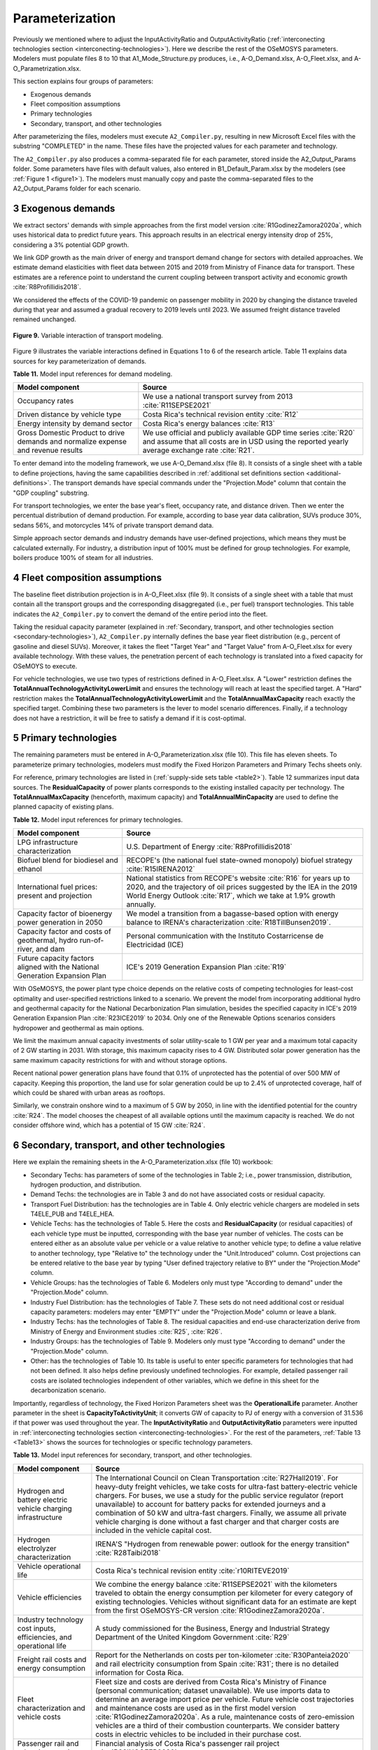 .. sectnum::
   :start: 3
.. _chapter-Parameterization:
Parameterization
=====

Previously we mentioned where to adjust the InputActivityRatio and
OutputActivityRatio (:ref:`interconecting technologies section <interconecting-technologies>`).
Here we describe the rest of the OSeMOSYS parameters. Modelers must
populate files 8 to 10 that A1_Mode_Structure.py produces,
i.e., A-O_Demand.xlsx, A-O_Fleet.xlsx, and A-O_Parametrization.xlsx.

This section explains four groups of parameters:

- Exogenous demands

- Fleet composition assumptions

- Primary technologies

- Secondary, transport, and other technologies

After parameterizing the files, modelers must execute ``A2_Compiler.py``,
resulting in new Microsoft Excel files with the substring "COMPLETED" in the
name. These files have the projected values for each parameter and technology.

The ``A2_Compiler.py`` also produces a comma-separated file for each parameter,
stored inside the A2_Output_Params folder. Some parameters have files with default
values, also entered in B1_Default_Param.xlsx by the modelers (see :ref:`Figure 1 <figure1>`).
The modelers must manually copy and paste the comma-separated files to the
A2_Output_Params folder for each scenario.


Exogenous demands
------------

We extract sectors' demands with simple approaches from the first model
version :cite:`R1GodinezZamora2020a`, which uses historical data to predict future years.
This approach results in an electrical energy intensity drop of 25%, considering
a 3% potential GDP growth.

We link GDP growth as the main driver of energy and transport demand change
for sectors with detailed approaches. We estimate demand elasticities with
fleet data between 2015 and 2019 from Ministry of Finance data for transport.
These estimates are a reference point to understand the current coupling
between transport activity and economic growth :cite:`R8Profillidis2018`.

We considered the effects of the COVID-19 pandemic on passenger mobility in
2020 by changing the distance traveled during that year and assumed a gradual
recovery to 2019 levels until 2023. We assumed freight distance traveled remained unchanged.


.. figure:: images/parameterezation.png
   :align:   center
   :width:   700 px

   **Figure 9.** Variable interaction of transport modeling.

Figure 9 illustrates the variable interactions defined in Equations 1 to 6 of
the research article.  Table 11 explains data sources for key parameterization of demands.


**Table 11.** Model input references for demand modeling.

.. _table11:
.. table:: 
   :align:   center
+------------------------------------------------------------------------------------+-----------------------------------------------------------------------------------------------------------------------------------------------------------------------+
| Model component                                                                    | Source                                                                                                                                                                |
+====================================================================================+=======================================================================================================================================================================+
| Occupancy rates                                                                    | We use a national transport survey from 2013 :cite:`R11SEPSE2021`                                                                                                     |
+------------------------------------------------------------------------------------+-----------------------------------------------------------------------------------------------------------------------------------------------------------------------+
| Driven distance by vehicle type                                                    | Costa Rica's technical revision entity :cite:`R12`                                                                                                                    |
+------------------------------------------------------------------------------------+-----------------------------------------------------------------------------------------------------------------------------------------------------------------------+
| Energy intensity by demand sector                                                  | Costa Rica's energy balances :cite:`R13`                                                                                                                              |
+------------------------------------------------------------------------------------+-----------------------------------------------------------------------------------------------------------------------------------------------------------------------+
| Gross Domestic Product to drive demands and normalize expense and revenue results  | We use official and publicly available GDP time series :cite:`R20` and assume that all costs are in USD using the reported yearly average exchange rate :cite:`R21`.  |
+------------------------------------------------------------------------------------+-----------------------------------------------------------------------------------------------------------------------------------------------------------------------+

To enter demand into the modeling framework, we use A-O_Demand.xlsx (file 8).
It consists of a single sheet with a table to define projections, having the
same capabilities described in :ref:`additional set definitions section <additional-definitions>`.
The transport demands have special commands under the
"Projection.Mode" column that contain the "GDP coupling" substring.

For transport technologies, we enter the base year's fleet, occupancy rate,
and distance driven. Then we enter the percentual distribution of demand production.
For example, according to base year data calibration, SUVs produce 30%, sedans 56%,
and motorcycles 14% of private transport demand data.

Simple approach sector demands and industry demands have user-defined projections,
which means they must be calculated externally. For industry, a distribution
input of 100% must be defined for group technologies. For example,
boilers produce 100% of steam for all industries.


Fleet composition assumptions
------------

The baseline fleet distribution projection is in A-O_Fleet.xlsx (file 9).
It consists of a single sheet with a table that must contain all the transport
groups and the corresponding disaggregated (i.e., per fuel) transport technologies.
This table indicates the ``A2_Compiler.py`` to convert the demand of the entire
period into the fleet.

Taking the residual capacity parameter (explained in
:ref:`Secondary, transport, and other technologies section <secondary-technologies>`),
``A2_Compiler.py`` internally defines the base year fleet distribution
(e.g., percent of gasoline and diesel SUVs). Moreover, it takes the fleet "Target Year"
and "Target Value" from A-O_Fleet.xlsx for every available technology.
With these values, the penetration percent of each technology is translated
into a fixed capacity for OSeMOYS to execute.

For vehicle technologies, we use two types of restrictions defined in A-O_Fleet.xlsx.
A "Lower" restriction defines the **TotalAnnualTechnologyActivityLowerLimit**
and ensures the technology will reach at least the specified target. A "Hard"
restriction makes the **TotalAnnualTechnologyActivityLowerLimit**
and the **TotalAnnualMaxCapacity** reach exactly the specified target.
Combining these two parameters is the lever to model scenario differences.
Finally, if a technology does not have a restriction, it will be free to satisfy
a demand if it is cost-optimal.

.. _primary-technologies:
Primary technologies
------------

The remaining parameters must be entered in A-O_Parameterization.xlsx (file 10).
This file has eleven sheets. To parameterize primary technologies, modelers
must modify the Fixed Horizon Parameters and Primary Techs sheets only.

For reference, primary technologies are listed in (:ref:`supply-side sets table <table2>`).
Table 12 summarizes input data sources. The **ResidualCapacity**
of power plants corresponds to the
existing installed capacity per technology. The **TotalAnnualMaxCapacity**
(henceforth, maximum capacity) and **TotalAnnualMinCapacity**
are used to define the planned capacity of existing plans.

**Table 12.** Model input references for primary technologies.

.. _table12:
.. table:: 
   :align:   center

+------------------------------------------------------------------------------+-------------------------------------------------------------------------------------------------------------------------------------------------------------------------------------------------------------------------+
| Model component                                                              | Source                                                                                                                                                                                                                  |
+==============================================================================+=========================================================================================================================================================================================================================+
| LPG  infrastructure characterization                                         | U.S. Department of Energy :cite:`R8Profillidis2018`                                                                                                                                                                     |
+------------------------------------------------------------------------------+-------------------------------------------------------------------------------------------------------------------------------------------------------------------------------------------------------------------------+
| Biofuel blend for biodiesel and ethanol                                      | RECOPE's (the national fuel state-owned monopoly) biofuel strategy :cite:`R15IRENA2012`                                                                                                                                 |
+------------------------------------------------------------------------------+-------------------------------------------------------------------------------------------------------------------------------------------------------------------------------------------------------------------------+
| International fuel prices: present and projection                            | National statistics from RECOPE's website :cite:`R16` for years up to 2020, and the trajectory of oil prices suggested by the IEA in the 2019 World Energy Outlook :cite:`R17`, which we take at 1.9% growth annually.  |
+------------------------------------------------------------------------------+-------------------------------------------------------------------------------------------------------------------------------------------------------------------------------------------------------------------------+
| Capacity factor of bioenergy power generation in 2050                        | We model a transition from a bagasse-based option with energy balance to IRENA's characterization :cite:`R18TillBunsen2019`.                                                                                            |
+------------------------------------------------------------------------------+-------------------------------------------------------------------------------------------------------------------------------------------------------------------------------------------------------------------------+
| Capacity factor and costs of geothermal, hydro run-of-river, and dam         | Personal communication with the Instituto Costarricense de Electricidad (ICE)                                                                                                                                           |
+------------------------------------------------------------------------------+-------------------------------------------------------------------------------------------------------------------------------------------------------------------------------------------------------------------------+
| Future capacity factors aligned with the National Generation Expansion Plan  | ICE's 2019 Generation Expansion Plan :cite:`R19`                                                                                                                                                                        |
+------------------------------------------------------------------------------+-------------------------------------------------------------------------------------------------------------------------------------------------------------------------------------------------------------------------+

With OSeMOSYS, the power plant type choice depends on the relative costs of
competing technologies for least-cost optimality and user-specified
restrictions linked to a scenario. We prevent the model from incorporating
additional hydro and geothermal capacity for the National Decarbonization
Plan simulation, besides the specified capacity in ICE's 2019 Generation
Expansion Plan :cite:`R23ICE2019` to 2034. Only one of the Renewable Options scenarios
considers hydropower and geothermal as main options.

We limit the maximum annual capacity investments of solar utility-scale to
1 GW per year and a maximum total capacity of 2 GW starting in 2031.
With storage, this maximum capacity rises to 4 GW. Distributed solar power
generation has the same maximum capacity restrictions for with and without storage options. 

Recent national power generation plans have found that 0.1% of unprotected has
the potential of over 500 MW of capacity. Keeping this proportion, the land use
for solar generation could be up to 2.4% of unprotected coverage, half of which
could be shared with urban areas as rooftops.

Similarly, we constrain onshore wind to a maximum of 5 GW by 2050, in
line with the identified potential for the country :cite:`R24`. The model
chooses the cheapest of all available options until the maximum capacity
is reached. We do not consider offshore wind, which has a potential of 15 GW :cite:`R24`.

.. _secondary-technologies:
Secondary, transport, and other technologies
------------

Here we explain the remaining sheets in the A-O_Parameterization.xlsx (file 10) workbook:

- Secondary Techs: has parameters of some of the technologies in Table 2; i.e.,
  power transmission, distribution, hydrogen production, and distribution.

- Demand Techs: the technologies are in Table 3 and do not have associated
  costs or residual capacity.

- Transport Fuel Distribution: has the technologies are in Table 4. Only
  electric vehicle chargers are modeled in sets T4ELE_PUB and T4ELE_HEA.

- Vehicle Techs: has the technologies of Table 5. Here the costs and 
  **ResidualCapacity** (or residual capacities) of each vehicle type must be inputted,
  corresponding with the base year number of vehicles. The costs can be entered either
  as an absolute value per vehicle or a value relative to another vehicle type;
  to define a value relative to another technology, type "Relative to" the technology
  under the "Unit.Introduced" column. Cost projections can be entered relative to
  the base year by typing "User defined trajectory relative to BY" under the
  "Projection.Mode" column.

- Vehicle Groups: has the technologies of Table 6. Modelers only must type
  "According to demand" under the "Projection.Mode" column.

- Industry Fuel Distribution: has the technologies of Table 7. These sets do
  not need additional cost or residual capacity parameters: modelers may enter
  "EMPTY" under the "Projection.Mode" column or leave a blank.

- Industry Techs: has the technologies of Table 8. The residual capacities and
  end-use characterization derive from Ministry of Energy and Environment studies
  :cite:`R25`, :cite:`R26`.

- Industry Groups: has the technologies of Table 9. Modelers only must type
  "According to demand" under the "Projection.Mode" column.

- Other: has the technologies of Table 10. Its table is useful to enter
  specific parameters for technologies that had not been defined. It also helps
  define previously undefined technologies. For example, detailed passenger rail
  costs are isolated technologies independent of other variables, which we define
  in this sheet for the decarbonization scenario.

Importantly, regardless of technology, the Fixed Horizon Parameters sheet was
the **OperationalLife** parameter. Another parameter in the sheet is
**CapacityToActivityUnit**; it converts GW of capacity to PJ of energy with a
conversion of 31.536 if that power was used throughout the year. The
**InputActivityRatio** and **OutputActivityRatio** parameters were inputted
in :ref:`interconecting technologies section <interconecting-technologies>`.
For the rest of the parameters, :ref:`Table 13 <Table13>` shows the sources
for technologies or specific technology parameters.

.. _table13:
**Table 13.** Model input references for secondary, transport, and other technologies.

.. _table13:
.. table:: 
   :align:   center
+----------------------------------------------------------------------+-------------------------------------------------------------------------------------------------------------------------------------------------------------------------------------------------------------------------------------------------------------------------------------------------------------------------------------------------------------------------------------------------------------------------------------------------------------------------------------------------------------------------------------------+
| Model component                                                      | Source                                                                                                                                                                                                                                                                                                                                                                                                                                                                                                                                    |
+======================================================================+===========================================================================================================================================================================================================================================================================================================================================================================================================================================================================================================================================+
| Hydrogen and battery electric vehicle charging infrastructure        | The International Council on Clean Transportation :cite:`R27Hall2019`. For heavy-duty freight vehicles, we take costs for ultra-fast battery-electric vehicle chargers. For buses, we use a study for the public service regulator (report unavailable) to account for battery packs for extended journeys and a combination of 50 kW and ultra-fast chargers. Finally, we assume all private vehicle charging is done without a fast charger and that charger costs are included in the vehicle capital cost.                            |
+----------------------------------------------------------------------+-------------------------------------------------------------------------------------------------------------------------------------------------------------------------------------------------------------------------------------------------------------------------------------------------------------------------------------------------------------------------------------------------------------------------------------------------------------------------------------------------------------------------------------------+
| Hydrogen electrolyzer characterization                               | IRENA'S "Hydrogen from renewable power: outlook for the energy transition" :cite:`R28Taibi2018`                                                                                                                                                                                                                                                                                                                                                                                                                                           |
+----------------------------------------------------------------------+-------------------------------------------------------------------------------------------------------------------------------------------------------------------------------------------------------------------------------------------------------------------------------------------------------------------------------------------------------------------------------------------------------------------------------------------------------------------------------------------------------------------------------------------+
| Vehicle operational life                                             | Costa Rica's technical revision entity :cite:`r10RITEVE2019`                                                                                                                                                                                                                                                                                                                                                                                                                                                                              |
+----------------------------------------------------------------------+-------------------------------------------------------------------------------------------------------------------------------------------------------------------------------------------------------------------------------------------------------------------------------------------------------------------------------------------------------------------------------------------------------------------------------------------------------------------------------------------------------------------------------------------+
| Vehicle efficiencies                                                 | We combine the energy balance :cite:`R11SEPSE2021` with the kilometers traveled to obtain the energy consumption per kilometer for every category of existing technologies. Vehicles without significant data for an estimate are kept from the first OSeMOSYS-CR version :cite:`R1GodinezZamora2020a`.                                                                                                                                                                                                                                   |
+----------------------------------------------------------------------+-------------------------------------------------------------------------------------------------------------------------------------------------------------------------------------------------------------------------------------------------------------------------------------------------------------------------------------------------------------------------------------------------------------------------------------------------------------------------------------------------------------------------------------------+
| Industry technology cost inputs, efficiencies, and operational life  | A study commissioned for the Business, Energy and Industrial Strategy Department of the United Kingdom Government :cite:`R29`                                                                                                                                                                                                                                                                                                                                                                                                             |
+----------------------------------------------------------------------+-------------------------------------------------------------------------------------------------------------------------------------------------------------------------------------------------------------------------------------------------------------------------------------------------------------------------------------------------------------------------------------------------------------------------------------------------------------------------------------------------------------------------------------------+
| Freight rail costs and energy consumption                            | Report for the Netherlands on costs per ton-kilometer :cite:`R30Panteia2020` and rail electricity consumption from Spain :cite:`R31`; there is no detailed information for Costa Rica.                                                                                                                                                                                                                                                                                                                                                    |
+----------------------------------------------------------------------+-------------------------------------------------------------------------------------------------------------------------------------------------------------------------------------------------------------------------------------------------------------------------------------------------------------------------------------------------------------------------------------------------------------------------------------------------------------------------------------------------------------------------------------------+
| Fleet characterization and vehicle costs                             | Fleet size and costs are derived from Costa Rica's Ministry of Finance (personal communication; dataset unavailable). We use imports data to determine an average import price per vehicle. Future vehicle cost trajectories and maintenance costs are used as in the first model version :cite:`R1GodinezZamora2020a`. As a rule, maintenance costs of zero-emission vehicles are a third of their combustion counterparts. We consider battery costs in electric vehicles to be included in their purchase cost.                        |
+----------------------------------------------------------------------+-------------------------------------------------------------------------------------------------------------------------------------------------------------------------------------------------------------------------------------------------------------------------------------------------------------------------------------------------------------------------------------------------------------------------------------------------------------------------------------------------------------------------------------------+
| Passenger rail and urban interventions                               | Financial analysis of Costa Rica's passenger rail project :cite:`R32INCOFER2020`                                                                                                                                                                                                                                                                                                                                                                                                                                                          |
+----------------------------------------------------------------------+-------------------------------------------------------------------------------------------------------------------------------------------------------------------------------------------------------------------------------------------------------------------------------------------------------------------------------------------------------------------------------------------------------------------------------------------------------------------------------------------------------------------------------------------+
